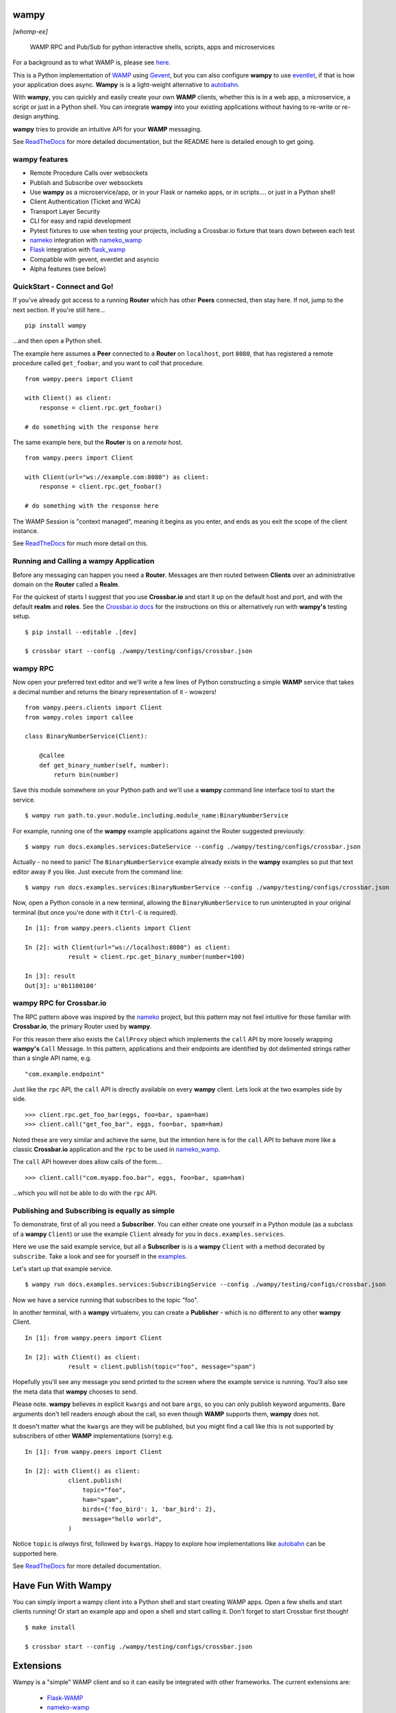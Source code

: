 .. -*- mode: rst -*-

|Travis|_ |Python27|_ |Python34|_ |Python35|_ |Python36|_ 

.. |Travis| image:: https://travis-ci.org/noisyboiler/wampy.svg?branch=master
.. _Travis: https://travis-ci.org/noisyboiler/wampy

.. |Python27| image:: https://img.shields.io/badge/python-2.7-blue.svg
.. _Python27: https://pypi.python.org/pypi/wampy/

.. |Python34| image:: https://img.shields.io/badge/python-3.4-blue.svg
.. _Python34: https://pypi.python.org/pypi/wampy/

.. |Python35| image:: https://img.shields.io/badge/python-3.5-blue.svg
.. _Python35: https://pypi.python.org/pypi/wampy/

.. |Python36| image:: https://img.shields.io/badge/python-3.6-blue.svg
.. _Python36: https://pypi.python.org/pypi/wampy/

.. image:: https://coveralls.io/repos/github/noisyboiler/wampy/badge.svg?branch=master

*****
wampy
*****

*[whomp-ee]*

.. pull-quote ::

    WAMP RPC and Pub/Sub for python interactive shells, scripts, apps and microservices

For a background as to what WAMP is, please see `here`_.

This is a Python implementation of `WAMP`_ using `Gevent`_, but you can also configure **wampy** to use `eventlet`_, if that is how your application does async. **Wampy** is is a light-weight alternative to `autobahn`_.

With **wampy**, you can quickly and easily create your own **WAMP** clients, whether this is in a web app, a microservice, a script or just in a Python shell. You can integrate **wampy** into your existing applications without having to re-write or re-design anything.

**wampy** tries to provide an intuitive API for your **WAMP** messaging.

See `ReadTheDocs`_ for more detailed documentation, but the README here is detailed enough to get going.

wampy features
~~~~~~~~~~~~~~

- Remote Procedure Calls over websockets
- Publish and Subscribe over websockets
- Use **wampy** as a microservice/app, or in your Flask or nameko apps, or in scripts.... or just in a Python shell!
- Client Authentication (Ticket and WCA)
- Transport Layer Security
- CLI for easy and rapid development
- Pytest fixtures to use when testing your projects, including a Crossbar.io fixture that tears down between each test
- nameko_ integration with nameko_wamp_
- Flask_ integration with flask_wamp_ 
- Compatible with gevent, eventlet and asyncio
- Alpha features (see below)

QuickStart - Connect and Go!
~~~~~~~~~~~~~~~~~~~~~~~~~~~~

If you've already got access to a running **Router** which has other **Peers** connected, then stay here. If not, jump to the next section. If you're still here...

::

    pip install wampy

...and then open a Python shell.

The example here assumes a **Peer** connected to a **Router** on ``localhost``, port ``8080``, that has registered a remote procedure called ``get_foobar``, and you want to *call* that procedure.

::

    from wampy.peers import Client

    with Client() as client:
        response = client.rpc.get_foobar()

    # do something with the response here

The same example here, but the **Router** is on a *remote* host.

::

    from wampy.peers import Client

    with Client(url="ws://example.com:8080") as client:
        response = client.rpc.get_foobar()

    # do something with the response here

The WAMP Session is "context managed", meaning it begins as you enter, and ends as you exit the scope of the client instance.

See `ReadTheDocs`_ for much more detail on this.

Running and Calling a wampy Application 
~~~~~~~~~~~~~~~~~~~~~~~~~~~~~~~~~~~~~~~

Before any messaging can happen you need a **Router**. Messages are then routed between **Clients** over an administrative domain on the **Router** called a **Realm**.

For the quickest of starts I suggest that you use **Crossbar.io** and start it up on the default host and port, and with the default **realm** and **roles**. See the `Crossbar.io docs`_ for the instructions on this or alternatively run with **wampy's** testing setup.

::

    $ pip install --editable .[dev]

    $ crossbar start --config ./wampy/testing/configs/crossbar.json

wampy RPC
~~~~~~~~~

Now open your preferred text editor and we'll write a few lines of Python constructing a simple **WAMP** service that takes a decimal number and returns the binary representation of it - wowzers!

::

    from wampy.peers.clients import Client
    from wampy.roles import callee

    class BinaryNumberService(Client):

        @callee
        def get_binary_number(self, number):
            return bin(number)

Save this module somewhere on your Python path and we'll use a **wampy** command line interface tool to start the service.

::

    $ wampy run path.to.your.module.including.module_name:BinaryNumberService

For example, running one of the **wampy** example applications against the Router suggested previously:

::

    $ wampy run docs.examples.services:DateService --config ./wampy/testing/configs/crossbar.json

Actually - no need to panic! The ``BinaryNumberService`` example already exists in the **wampy** examples so put that text editor away if you like. Just execute from the command line:

::

    $ wampy run docs.examples.services:BinaryNumberService --config ./wampy/testing/configs/crossbar.json


Now, open a Python console in a new terminal, allowing the ``BinaryNumberService`` to run uninterupted in your original terminal (but once you're done with it ``Ctrl-C`` is required).

::

    In [1]: from wampy.peers.clients import Client

    In [2]: with Client(url="ws://localhost:8080") as client:
                result = client.rpc.get_binary_number(number=100)

    In [3]: result
    Out[3]: u'0b1100100'

wampy RPC for Crossbar.io
~~~~~~~~~~~~~~~~~~~~~~~~~

The RPC pattern above was inspired by the nameko_ project, but this pattern may not feel intuitive for those familiar with **Crossbar.io**, the primary Router used by **wampy**.

For this reason there also exists the ``CallProxy`` object which implements the ``call`` API by more loosely wrapping **wampy's** ``Call`` Message. In this pattern, applications and their endpoints are identified by dot delimented strings rather than a single API name, e.g.

::

    "com.example.endpoint"

Just like the ``rpc`` API, the ``call`` API is directly available on every **wampy** client. Lets look at the two examples side by side.

::

    >>> client.rpc.get_foo_bar(eggs, foo=bar, spam=ham)
    >>> client.call("get_foo_bar", eggs, foo=bar, spam=ham)

Noted these are very similar and achieve the same, but the intention here is for the ``call`` API to behave more like a classic **Crossbar.io** application and the ``rpc`` to be used in nameko_wamp_.

The ``call`` API however does allow calls of the form...

::

    >>> client.call("com.myapp.foo.bar", eggs, foo=bar, spam=ham) 

...which you will not be able to do with the ``rpc`` API.


Publishing and Subscribing is equally as simple
~~~~~~~~~~~~~~~~~~~~~~~~~~~~~~~~~~~~~~~~~~~~~~~

To demonstrate, first of all you need a **Subscriber**. You can either create one yourself in a Python module (as a subclass of a **wampy** ``Client``) or use the example ``Client`` already for you in ``docs.examples.services``.

Here we use the said example service, but all a **Subscriber** is is a **wampy** ``Client`` with a method decorated by ``subscribe``. Take a look and see for yourself in the examples_.

Let's start up that example service.

::
    
    $ wampy run docs.examples.services:SubscribingService --config ./wampy/testing/configs/crossbar.json

Now we have a service running that subscribes to the topic "foo".

In another terminal, with a **wampy** virtualenv, you can create a **Publisher** - which is no different to any other **wampy** Client.

::

    In [1]: from wampy.peers import Client

    In [2]: with Client() as client:
                result = client.publish(topic="foo", message="spam")

Hopefully you'll see any message you send printed to the screen where the example service is running. You'll also see the meta data that **wampy** chooses to send.

Please note. **wampy** believes in explicit ``kwargs`` and not bare ``args``, so you can only publish keyword arguments. Bare arguments don't tell readers enough about the call, so even though **WAMP** supports them, **wampy** does not.

It doesn't matter what the ``kwargs`` are they will be published, but you might find a call like this is not supported by subscribers of other **WAMP** implementations (sorry) e.g.

::

    In [1]: from wampy.peers import Client

    In [2]: with Client() as client:
                client.publish(
                    topic="foo",
                    ham="spam",
                    birds={'foo_bird': 1, 'bar_bird': 2},
                    message="hello world",
                )

Notice ``topic`` is *always* first, followed by ``kwargs``. Happy to explore how implementations like `autobahn`_ can be supported here.

See `ReadTheDocs`_ for more detailed documentation.


*******************
Have Fun With Wampy
*******************

You can simply import a wampy client into a Python shell and start creating WAMP apps. Open a few shells and start clients running! Or start an example app and open a shell and start calling it. Don't forget to start Crossbar first though!

::

    $ make install

    $ crossbar start --config ./wampy/testing/configs/crossbar.json


**********
Extensions
**********

Wampy is a "simple" WAMP client and so it can easily be integrated with other frameworks. The current extensions are:

    - `Flask-WAMP`_
    - `nameko-wamp`_

Extensions for other Python Frameworks are encouraged!

****************
Async Networking
****************

The default backend for async networking is **gevent**, but you can switch this to **eventlet** if that is what your applications already use.

::

    $ export WAMPY_ASYNC_NAME=eventlet

Swapping back is easy.

::

    $ export WAMPY_ASYNC_NAME=gevent


Async.io would require a complete re-write, and if you're already using the standard library and want to use **wampy** that is *not* a problem - just roll with the default gevent - as the two event loops can run side by side.

Why does wampy support both eventlet and gevent? Because wampy is not a framework like Flask or nameko, and wampy tries to make as few assumptions about the process it is running in as possible. Wampy is intended to be integrated into existing Python apps as an easy way to send and receive WAMP messages, and if your app is already committed to a paritcular async architecture, then wampy may not be usable unless he can switch between them freely. And do remember: both options are compatible with the core asyncio library, so don't be put off if your app uses this.

**************
Alpha Features
**************

WebSocket Client -> Server Pings
~~~~~~~~~~~~~~~~~~~~~~~~~~~~~~~~

Disabled by default, but by setting the environment variable **DEFAULT_HEARTBEAT_SECONDS** you can tell wampy to start Pinging the Router/Broker, i.e. Crossbar.

::

    $ export DEFAULT_HEARTBEAT_SECONDS=5

There is also **HEARTBEAT_TIMEOUT_SECONDS** (defaults to 2 seconds) which on missed will incrmeent a missed Pong counter. That's it for now; WIP.

WAMP Call TimeOuts
~~~~~~~~~~~~~~~~~~

WAMP advacned protocol describes an RPC timeout which **wampy** implements but Crossbar as yet does not. See https://github.com/crossbario/crossbar/issues/299. wampy does pass your preferred value to the Router/Broker in the Call Message, but the actual timeout is implemented by wampy, simply cutting the request off at the head. Sadly this does mean the server still may return a value for you and your app will have to handle this. We send the Cancel Message too, but there are issues here as well: Work In Progress.

*****************
Running the tests
*****************

::

    $ pip install --editable .[dev]
    $ py.test ./test -v


**************
Build the docs
**************

::

    $ pip install -r rtd_requirements.txt
    $ sphinx-build -E -b html ./docs/ ./docs/_build/

**If you like this project, then Thank You, and you're welcome to get involved.**

************
Contributing
************

Thank you everyone who does. And *everyone* is welcome to. And thanks for reading the `CONTRIBUTING`_ guidelines. And for adding yourselves to the `CONTRIBUTORS`_ list on your PR - you should! Many thanks. It's also great to hear how everyone uses wampy, so please do share how with me on your PR in comments.

Thanks!


.. _Crossbar.io docs: http://crossbar.io/docs/Quick-Start/
.. _ReadTheDocs: http://wampy.readthedocs.io/en/latest/
.. _WAMP Protocol: http://wamp-proto.org/
.. _examples: https://github.com/noisyboiler/wampy/blob/master/docs/examples/services.py#L26
.. _autobahn: https://github.com/crossbario/autobahn-python
.. _nameko: https://github.com/nameko
.. _nameko_wamp: https://github.com/noisyboiler/nameko-wamp
.. _nameko-wamp: https://github.com/noisyboiler/nameko-wamp
.. _Twisted: https://twistedmatrix.com/trac/
.. _WAMP: http://wamp-proto.org/static/rfc/draft-oberstet-hybi-crossbar-wamp.html
.. _CONTRIBUTING: https://github.com/noisyboiler/wampy/blob/master/CONTRIBUTING.md
.. _CONTRIBUTORS: https://github.com/noisyboiler/wampy/blob/master/CONTRIBUTORS.txt
.. _Gevent: http://www.gevent.org/
.. _eventlet: http://eventlet.net/
.. _Flask: https://github.com/pallets/flask
.. _flask_wamp: https://github.com/noisyboiler/flask-wamp
.. _Flask-WAMP: https://github.com/noisyboiler/flask-wamp
.. _here: https://medium.com/@noisyboiler/the-web-application-messaging-protocol-d8efe95aeb67
